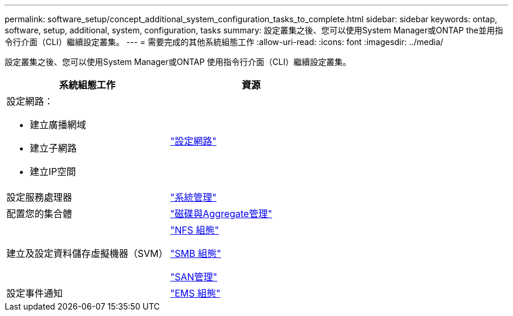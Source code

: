 ---
permalink: software_setup/concept_additional_system_configuration_tasks_to_complete.html 
sidebar: sidebar 
keywords: ontap, software, setup, additional, system, configuration, tasks 
summary: 設定叢集之後、您可以使用System Manager或ONTAP the並用指令行介面（CLI）繼續設定叢集。 
---
= 需要完成的其他系統組態工作
:allow-uri-read: 
:icons: font
:imagesdir: ../media/


[role="lead"]
設定叢集之後、您可以使用System Manager或ONTAP 使用指令行介面（CLI）繼續設定叢集。

[cols="2*"]
|===
| 系統組態工作 | 資源 


 a| 
設定網路：

* 建立廣播網域
* 建立子網路
* 建立IP空間

 a| 
link:../networking/set_up_nas_path_failover_98_and_later_cli.html["設定網路"]



 a| 
設定服務處理器
 a| 
link:../system-admin/index.html["系統管理"]



 a| 
配置您的集合體
 a| 
link:../disks-aggregates/index.html["磁碟與Aggregate管理"]



 a| 
建立及設定資料儲存虛擬機器（SVM）
 a| 
link:../nfs-config/index.html["NFS 組態"]

link:../smb-config/index.html["SMB 組態"]

link:../san-admin/index.html["SAN管理"]



 a| 
設定事件通知
 a| 
link:../error-messages/config-workflow-task.html["EMS 組態"]

|===